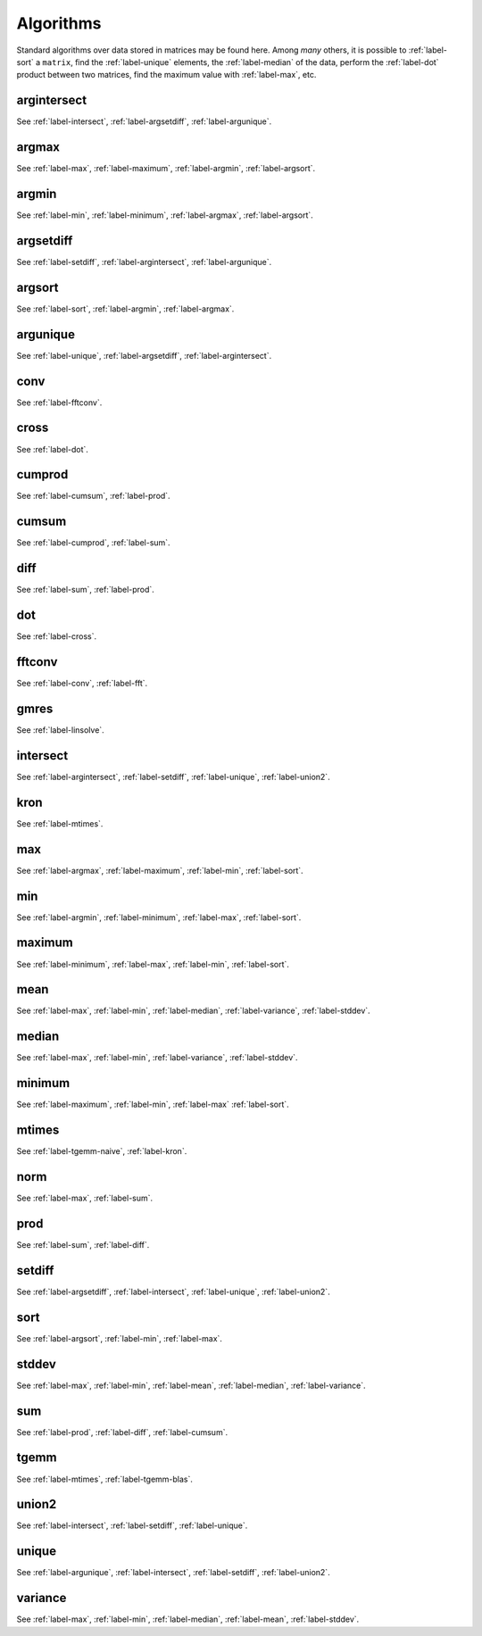 .. _label-algorithms:

Algorithms
++++++++++

Standard algorithms over data stored in matrices may be found here. Among *many* others, it is possible to :ref:`label-sort` a ``matrix``, find the :ref:`label-unique` elements, the :ref:`label-median` of the data, perform the :ref:`label-dot` product between two matrices, find the maximum value with :ref:`label-max`, etc.


.. _label-argintersect:

argintersect
------------
.. doxygenfunction:: argintersect
   :project: castor

See :ref:`label-intersect`, :ref:`label-argsetdiff`, :ref:`label-argunique`.

.. _label-argmax:

argmax
------
.. doxygenfunction:: argmax(matrix<T> const &A)
   :project: castor
.. doxygenfunction:: argmax(matrix<T> const &A, int dim)
   :project: castor

See :ref:`label-max`, :ref:`label-maximum`, :ref:`label-argmin`, :ref:`label-argsort`.

.. _label-argmin:

argmin
------
.. doxygenfunction:: argmin(matrix<T> const &A)
   :project: castor
.. doxygenfunction:: argmin(matrix<T> const &A, int dim)
   :project: castor

See :ref:`label-min`, :ref:`label-minimum`, :ref:`label-argmax`, :ref:`label-argsort`.

.. _label-argsetdiff:

argsetdiff
----------
.. doxygenfunction:: argsetdiff
   :project: castor

See :ref:`label-setdiff`, :ref:`label-argintersect`, :ref:`label-argunique`.

.. _label-argsort:

argsort
-------
.. doxygenfunction:: argsort
   :project: castor

See :ref:`label-sort`, :ref:`label-argmin`, :ref:`label-argmax`.

.. _label-argunique:

argunique
---------
.. doxygenfunction:: argunique
   :project: castor

See :ref:`label-unique`, :ref:`label-argsetdiff`, :ref:`label-argintersect`.

.. _label-conv:

conv
----
.. doxygenfunction:: conv
   :project: castor

See :ref:`label-fftconv`.

.. _label-cross:

cross
-----
.. doxygenfunction:: cross
   :project: castor

See :ref:`label-dot`.

.. _label-cumprod:

cumprod
-------
.. doxygenfunction:: cumprod(matrix<T> const &A)
   :project: castor
.. doxygenfunction:: cumprod(matrix<T> const &A, int dim)
   :project: castor

See :ref:`label-cumsum`, :ref:`label-prod`.

.. _label-cumsum:

cumsum
------
.. doxygenfunction:: cumsum(matrix<T> const &A)
   :project: castor
.. doxygenfunction:: cumsum(matrix<T> const &A, int dim)
   :project: castor

See :ref:`label-cumprod`, :ref:`label-sum`.

.. _label-diff:

diff
----
.. doxygenfunction:: diff(matrix<T> const &A)
   :project: castor
.. doxygenfunction:: diff(matrix<T> const &A, int dim)
   :project: castor

See :ref:`label-sum`, :ref:`label-prod`.

.. _label-dot:

dot
---
.. doxygenfunction:: dot
   :project: castor

See :ref:`label-cross`.

.. _label-fftconv:

fftconv
-------
.. doxygenfunction:: fftconv
   :project: castor

See :ref:`label-conv`, :ref:`label-fft`.


.. _label-gmres:

gmres
-----
.. doxygenfunction::  gmres(matrix<T> const &A, matrix<T> const &B, double tol = 1e-6, std::size_t maxit = 10, std::function<matrix<T>(matrix<T> const&)> const &Am1 = std::function<matrix<T>(matrix<T> const&)>(), matrix<T> const &X0 = matrix<T>())
   :project: castor
.. doxygenfunction::  gmres(matrix<T> const &A, matrix<T> const &B, double tol, std::size_t maxit, matrix<T> const &Am1, matrix<T> const &X0 = matrix<T>())
   :project: castor
.. doxygenfunction:: gmres(std::function<matrix<T>(matrix<T> const&)> const &A, matrix<T> const &B, double tol = 1e-6, std::size_t maxit = 10, std::function<matrix<T>(matrix<T> const&)> const &Am1 = std::function<matrix<T>(matrix<T> const&)>(), matrix<T> const &X0 = matrix<T>())
   :project: castor



See :ref:`label-linsolve`.

.. _label-intersect:

intersect
---------
.. doxygenfunction:: intersect
   :project: castor

See :ref:`label-argintersect`, :ref:`label-setdiff`, :ref:`label-unique`, :ref:`label-union2`.

.. _label-kron:

kron
----
.. doxygenfunction:: kron(R A, matrix<S> const &B)
   :project: castor
.. doxygenfunction:: kron(matrix<R> const &A, S B)
   :project: castor
.. doxygenfunction:: kron(matrix<R> const &A, matrix<S> const &B)
   :project: castor

See :ref:`label-mtimes`.

.. _label-max:

max
---
.. doxygenfunction:: max(matrix<T> const &A)
   :project: castor
.. doxygenfunction:: max(matrix<T> const &A, int dim)
   :project: castor

See :ref:`label-argmax`, :ref:`label-maximum`, :ref:`label-min`, :ref:`label-sort`.

.. _label-min:

min
---
.. doxygenfunction:: min(matrix<T> const &A)
   :project: castor
.. doxygenfunction:: min(matrix<T> const &A, int dim)
   :project: castor

See :ref:`label-argmin`, :ref:`label-minimum`, :ref:`label-max`, :ref:`label-sort`.

.. _label-maximum:

maximum
-------
.. doxygenfunction:: maximum(R A, matrix<S> const &B)
   :project: castor
.. doxygenfunction:: maximum(matrix<R> const &A, S B)
   :project: castor
.. doxygenfunction:: maximum(matrix<R> const &A, matrix<S> const &B)
   :project: castor

See :ref:`label-minimum`, :ref:`label-max`, :ref:`label-min`, :ref:`label-sort`.

.. _label-mean:

mean
----
.. doxygenfunction:: mean(matrix<T> const &A)
   :project: castor
.. doxygenfunction:: mean(matrix<T> const &A, int dim)
   :project: castor

See :ref:`label-max`, :ref:`label-min`, :ref:`label-median`, :ref:`label-variance`, :ref:`label-stddev`.

.. _label-median:

median
------
.. doxygenfunction:: median(matrix<T> const &A)
   :project: castor
.. doxygenfunction:: median(matrix<T> const &A, int dim)
   :project: castor

See :ref:`label-max`, :ref:`label-min`, :ref:`label-variance`, :ref:`label-stddev`.

.. _label-minimum:

minimum
-------
.. doxygenfunction:: minimum(R A, matrix<S> const &B)
   :project: castor
.. doxygenfunction:: minimum(matrix<R> const &A, S B)
   :project: castor

.. doxygenfunction:: minimum(matrix<R> const &A, matrix<S> const &B)
   :project: castor

See :ref:`label-maximum`, :ref:`label-min`, :ref:`label-max` :ref:`label-sort`.

.. _label-mtimes:

mtimes
------
.. doxygenfunction:: mtimes(R A, matrix<S> const &B)
   :project: castor
.. doxygenfunction::  mtimes(matrix<R> const &A, S B)
   :project: castor
.. doxygenfunction:: mtimes(matrix<R> const &A, matrix<S> const &B)
   :project: castor

See :ref:`label-tgemm-naive`, :ref:`label-kron`.

.. _label-norm:

norm
----
.. doxygenfunction:: norm(matrix<S> const &A, std::string typ = "2")
   :project: castor
.. doxygenfunction:: norm(matrix<S> const &A, std::string typ, int dim)
   :project: castor

See :ref:`label-max`, :ref:`label-sum`.

.. _label-prod:

prod
----
.. doxygenfunction:: prod(matrix<T> const &A)
   :project: castor
.. doxygenfunction:: prod(matrix<T> const &A, int dim)
   :project: castor

See :ref:`label-sum`, :ref:`label-diff`.

.. _label-setdiff:

setdiff
-------
.. doxygenfunction:: setdiff
   :project: castor

See :ref:`label-argsetdiff`, :ref:`label-intersect`, :ref:`label-unique`, :ref:`label-union2`.

.. _label-sort:

sort
----
.. doxygenfunction:: sort
   :project: castor

See :ref:`label-argsort`, :ref:`label-min`, :ref:`label-max`.

.. _label-stddev:

stddev
------
.. doxygenfunction:: stddev(matrix<T> const &A)
   :project: castor
.. doxygenfunction:: stddev(matrix<T> const &A, int dim)
   :project: castor

See :ref:`label-max`, :ref:`label-min`, :ref:`label-mean`, :ref:`label-median`, :ref:`label-variance`.

.. _label-sum:

sum
---
.. doxygenfunction:: sum(matrix<T> const &A)
   :project: castor
.. doxygenfunction:: sum(matrix<T> const &A, int dim)
   :project: castor

See :ref:`label-prod`, :ref:`label-diff`, :ref:`label-cumsum`.


.. _label-tgemm-naive:

tgemm
-----
.. doxygenfunction:: tgemm(P alpha, matrix<Q> const &A, matrix<R> const &B, S beta, matrix<T> &C)
   :project: castor


See :ref:`label-mtimes`, :ref:`label-tgemm-blas`.

.. _label-union2:

union2
------
.. doxygenfunction:: union2
   :project: castor

See :ref:`label-intersect`, :ref:`label-setdiff`, :ref:`label-unique`.

.. _label-unique:

unique
------
.. doxygenfunction:: unique
   :project: castor

See :ref:`label-argunique`, :ref:`label-intersect`, :ref:`label-setdiff`, :ref:`label-union2`.

.. _label-variance:

variance
--------
.. doxygenfunction:: variance(matrix<T> const &A)
   :project: castor
.. doxygenfunction:: variance(matrix<T> const &A, int dim)
   :project: castor

See :ref:`label-max`, :ref:`label-min`, :ref:`label-median`, :ref:`label-mean`, :ref:`label-stddev`.

